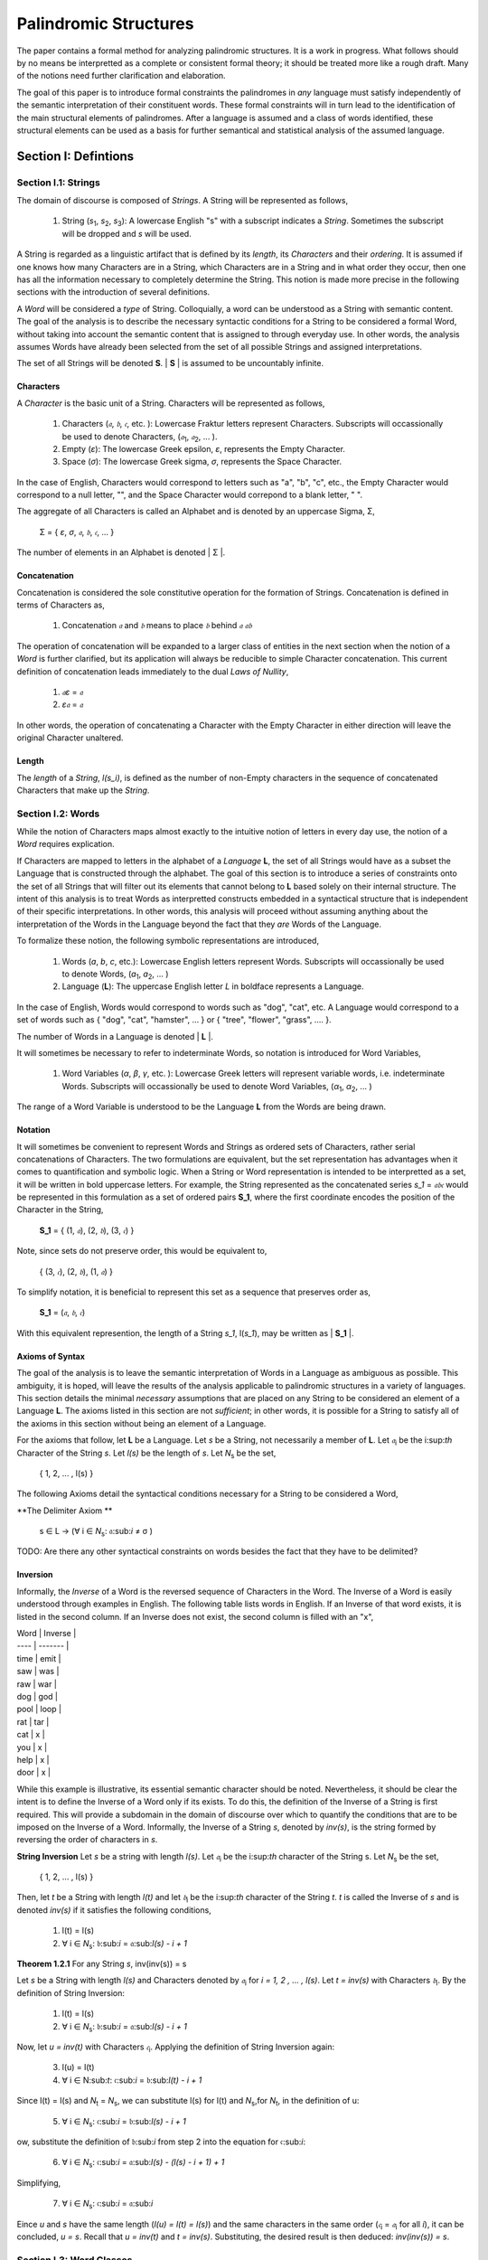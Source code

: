 ======================
Palindromic Structures
======================

The paper contains a formal method for analyzing palindromic structures. It is a work in progress. What follows should by no means be interpretted as a complete or consistent formal theory; it should be treated more like a rough draft. Many of the notions need further clarification and elaboration.  
    
The goal of this paper is to introduce formal constraints the palindromes in *any* language must satisfy independently of the semantic interpretation of their constituent words. These formal constraints will in turn lead to the identification of the main structural elements of palindromes. After a language is assumed and a class of words identified, these structural elements can be used as a basis for further semantical and statistical analysis of the assumed language. 

Section I: Defintions 
=====================

Section I.1: Strings
--------------------

The domain of discourse is composed of *Strings*. A String will be represented as follows, 

    1. String (*s*:sub:`1`, *s*:sub:`2`, *s*:sub:`3`): A lowercase English "s" with a subscript indicates a *String*. Sometimes the subscript will be dropped and *s* will be used.

A String is regarded as a linguistic artifact that is defined by its *length*, its *Characters* and their *ordering*. It is assumed if one knows how many Characters are in a String, which Characters are in a String and in what order they occur, then one has all the information necessary to completely determine the String. This notion is made more precise in the following sections with the introduction of several definitions.

A *Word* will be considered a *type* of String. Colloquially, a word can be understood as a String with semantic content. The goal of the analysis is to describe the necessary syntactic conditions for a String to be considered a formal Word, without taking into account the semantic content that is assigned to through everyday use. In other words, the analysis assumes Words have already been selected from the set of all possible Strings and assigned interpretations. 

The set of all Strings will be denoted **S**. | **S** | is assumed to be uncountably infinite.

Characters
^^^^^^^^^^

A *Character* is the basic unit of a String. Characters will be represented as follows,

    1. Characters (*𝔞*, *𝔟*,  *𝔠*, etc. ): Lowercase Fraktur letters represent Characters. Subscripts will occassionally be used to denote Characters, (*𝔞*:sub:`1`, *𝔞*:sub:`2`, ... ). 
    2. Empty (*ε*): The lowercase Greek epsilon, *ε*, represents the Empty Character.
    3. Space (*σ*): The lowercase Greek sigma, *σ*, represents the Space Character. 

In the case of English, Characters would correspond to letters such as "a", "b", "c", etc., the Empty Character would correspond to a null letter, "", and the Space Character would correpond to a blank letter, " ".

The aggregate of all Characters is called an Alphabet and is denoted by an uppercase Sigma, Σ,

    Σ = { *ε*, *σ*, *𝔞*, *𝔟*,  *𝔠*, ... }

The number of elements in an Alphabet is denoted | Σ |.

Concatenation 
^^^^^^^^^^^^^

Concatenation is considered the sole constitutive operation for the formation of Strings. Concatenation is defined in terms of Characters as,

    1. Concatenation  *𝔞* and *𝔟* means to place *𝔟* behind *𝔞*  *𝔞𝔟*

The operation of concatenation will be expanded to a larger class of entities in the next section when the notion of a *Word* is further clarified, but its application will always be reducible to simple Character concatenation. This current definition of concatenation leads immediately to the dual *Laws of Nullity*, 

    1. *𝔞ε* = *𝔞*
    2. *ε𝔞* = *𝔞*
   
In other words, the operation of concatenating a Character with the Empty Character in either direction will leave the original Character unaltered. 

Length
^^^^^^

The *length* of a *String*, *l(s_i)*, is defined as the number of non-Empty characters in the sequence of concatenated Characters that make up the *String*.

Section I.2: Words
------------------

While the notion of Characters maps almost exactly to the intuitive notion of letters in every day use, the notion of a *Word* requires explication. 

If Characters are mapped to letters in the alphabet of a *Language* **L**, the set of all Strings would have as a subset the Language that is constructed through the alphabet. The goal of this section is to introduce a series of constraints onto the set of all Strings that will filter out its elements that cannot belong to **L** based solely on their internal structure. The intent of this analysis is to treat Words as interpretted constructs embedded in a syntactical structure that is independent of their specific interpretations. In other words, this analysis will proceed without assuming anything about the interpretation of the Words in the Language beyond the fact that they *are* Words of the Language.

To formalize these notion, the following symbolic representations are introduced, 

    1. Words (*a*, *b*, *c*, etc.): Lowercase English letters represent Words. Subscripts will occassionally be used to denote Words, (*a*:sub:`1`, *a*:sub:`2`, ... )
    2. Language (**L**): The uppercase English letter *L* in boldface represents a Language.

In the case of English, Words would correspond to words such as "dog", "cat", etc. A Language would correspond to a set of words such as { "dog", "cat", "hamster", ... } or { "tree", "flower", "grass", .... }.

The number of Words in a Language is denoted | **L** |. 

It will sometimes be necessary to refer to indeterminate Words, so notation is introduced for Word Variables,

    1. Word Variables (*α*, *β*, *γ*, etc. ): Lowercase Greek letters will represent variable words, i.e. indeterminate Words. Subscripts will occassionally be used to denote Word Variables, (*α*:sub:`1`, *α*:sub:`2`, ... )

The range of a Word Variable is understood to be the Language **L** from the Words are being drawn. 

Notation
^^^^^^^^

It will sometimes be convenient to represent Words and Strings as ordered sets of Characters, rather serial concatenations of Characters. The two formulations are equivalent, but the set representation has advantages when it comes to quantification and symbolic logic. When a String or Word representation is intended to be interpretted as a set, it will be written in bold uppercase letters. For example, the String represented as the concatenated series *s_1* = *𝔞𝔟𝔠* would be represented in this formulation as a set of ordered pairs **S_1**, where the first coordinate encodes the position of the Character in the String,

    **S_1** = { (1, *𝔞*), (2, *𝔟*), (3, *𝔠*) }

Note, since sets do not preserve order, this would be equivalent to,

    { (3, *𝔠*), (2, *𝔟*), (1, *𝔞*) }

To simplify notation, it is beneficial to represent this set as a sequence that preserves order as,

    **S_1** = (*𝔞*, *𝔟*, *𝔠*)

With this equivalent represention, the length of a String *s_1*, l(*s_1*), may be written as | **S_1** |. 

Axioms of Syntax
^^^^^^^^^^^^^^^^

The goal of the analysis is to leave the semantic interpretation of Words in a Language as ambiguous as possible. This ambiguity, it is hoped, will leave the results of the analysis applicable to palindromic structures in a variety of languages. This section details the minimal *necessary* assumptions that are placed on any String to be considered an element of a Language **L**. The axioms listed in this section are not *sufficient*; in other words, it is possible for a String to satisfy all of the axioms in this section without being an element of a Language.

For the axioms that follow, let **L** be a Language. Let *s* be a String, not necessarily a member of **L**. Let *𝔞*:sub:`i` be the i:sup:`th` Character of the String *s*. Let *l(s)* be the length of *s*. Let *N*:sub:`s` be the set,

    { 1, 2, ... , l(s) }

The following Axioms detail the syntactical conditions necessary for a String to be considered a Word,

**The Delimiter Axiom ** 

    s ∈ L → (∀ i ∈ *N*:sub:`s`: 𝔞:sub:`i` ≠ σ )

TODO: Are there any other syntactical constraints on words besides the fact that they have to be delimited?

Inversion
^^^^^^^^^

Informally, the *Inverse* of a Word is the reversed sequence of Characters in the Word. The Inverse of a Word is easily understood through examples in English. The following table lists words in English. If an Inverse of that word exists, it is listed in the second column. If an Inverse does not exist, the second column is filled with an "x",

| Word | Inverse | 
| ---- | ------- |
| time | emit    |
| saw  | was     |
| raw  | war     |
| dog  | god     |
| pool | loop    |
| rat  | tar     |
| cat  | x       |
| you  | x       |
| help | x       |
| door | x       |

While this example is illustrative, its essential semantic character should be noted. Nevertheless, it should be clear the intent is to define the Inverse of a Word only if its exists. To do this, the definition of the Inverse of a String is first required. This will provide a subdomain in the domain of discourse over which to quantify the conditions that are to be imposed on the Inverse of a Word. Informally, the Inverse of a String *s*, denoted by *inv(s)*, is the string formed by reversing the order of characters in *s*.

**String Inversion** Let *s* be a string with length *l(s)*. Let *𝔞*:sub:`i` be the i:sup:`th` character of the String s. Let *N*:sub:`s` be the set,

    { 1, 2, ... , l(s) }

Then, let *t* be a String with length *l(t)* and let *𝔟*:sub:`i` be the i:sup:`th` character of the String *t*. *t* is called the Inverse of *s* and is denoted *inv(s)* if it satisfies the following conditions, 

    1. l(t) = l(s) 
    2. ∀ i ∈ *N*:sub:`s`: 𝔟:sub:`i` = 𝔞:sub:`l(s) - i + 1`

**Theorem 1.2.1** For any String *s*, inv(inv(s)) = s

Let *s* be a String with length *l(s)* and Characters denoted by *𝔞*:sub:`i` for *i = 1, 2 , ... , l(s)*. Let *t = inv(s)* with Characters *𝔟*:sub:`i`. By the definition of String Inversion:

    1. l(t) = l(s) 
    2. ∀ i ∈ *N*:sub:`s`: 𝔟:sub:`i` = 𝔞:sub:`l(s) - i + 1`

Now, let *u = inv(t)* with Characters *𝔠*:sub:`i`. Applying the definition of String Inversion again:

    3. l(u) = l(t)
    4. ∀ i ∈ N:sub:`t`: 𝔠:sub:`i` = 𝔟:sub:`l(t) - i + 1`

Since l(t) = l(s) and *N*:sub:`t` = *N*:sub:`s`, we can substitute l(s) for l(t) and *N*:sub:`s`,for *N*:sub:`t`, in the definition of u:

    5. ∀ i ∈ *N*:sub:`s`: 𝔠:sub:`i` = 𝔟:sub:`l(s) - i + 1`

ow, substitute the definition of 𝔟:sub:`i` from step 2 into the equation for 𝔠:sub:`i`:

    6. ∀ i ∈ *N*:sub:`s`: 𝔠:sub:`i` = 𝔞:sub:`l(s) - (l(s) - i + 1) + 1`
   
Simplifying,

    7. ∀ i ∈ *N*:sub:`s`: 𝔠:sub:`i` = 𝔞:sub:`i`

Eince *u* and *s* have the same length (*l(u) = l(t) = l(s)*) and the same characters in the same order (*𝔠*:sub:`i` = *𝔞*:sub:`i` for all *i*), it can be concluded, *u = s*. Recall that *u = inv(t)* and *t = inv(s)*.  Substituting, the desired result is then deduced: *inv(inv(s)) = s*.

Section I.3: Word Classes 
-------------------------

It will be necessary to define special classes of Words in a Language. These classes will assist in the description of palindromic structures. 

Reflective Words 
^^^^^^^^^^^^^^^^

Let *𝔞*:sub:`i` be the i:sup:`th` Character in the Word *α*. Let *l(α)* be the length of *α*. Let *N*:sub:`α` be the set,

    { 1, 2, ... , l(α) }

Then the set of Reflective Words **R** is defined as the set of α which satisfy the open formula,

    α ∈ R ↔ [ ∀ i ∈ *N*:sub:`α`:  *𝔞*:sub:`i` = *𝔞*:sub:`l(α) - i` ]

**Theoreom 1.3.1** α ∈ R ↔ α = inv(α)

Corollary:  If a word  w is self-reflective (belongs to the set R), then w = inv(w).

Proof:

Assume α ∈ R: This means w is a self-reflective word.

Definition of Reflective Words: By our definition, this implies:

∀ i ∈ N<sub>w</sub>: w<sub>i</sub> = w<sub>l(w) - i</sub>
Let v = inv(w): By the definition of string inversion:

l(v) = l(w)
∀ i ∈ N<sub>w</sub>: v<sub>i</sub> = w<sub>l(w) - i + 1</sub>
Character Equality:  From step 2, we know that w<sub>i</sub> = w<sub>l(w) - i</sub>.  Substituting this into the equation from step 3, we get:

∀ i ∈ N<sub>w</sub>: v<sub>i</sub> = w<sub>l(w) - i</sub> = w<sub>i</sub>
Equality of Strings: Since v and w have the same length (l(v) = l(w)) and the same characters in the same order (v<sub>i</sub> = w<sub>i</sub> for all i), we can conclude that v = w.

Final Step: Recall that v = inv(w). Substituting, we get inv(w) = w. ∎

Theorem: For any word α,  α ∈ R ↔ α = inv(α)

Proof:

We need to prove both directions of the equivalence:

1. Forward Direction (α ∈ R → α = inv(α))

This is essentially the proof we already constructed for the corollary.  Here's a recap:

Assume α ∈ R.
By the definition of reflective words: ∀ i ∈ N<sub>α</sub>: a<sub>i</sub> = a<sub>l(α) - i</sub>
This implies α = inv(α) (as shown in the previous proof).
2. Reverse Direction (α = inv(α) → α ∈ R)

Assume α = inv(α): This means the word α is identical to its inverse.

Definition of String Inversion: By the definition of string inversion, this implies:

∀ i ∈ N<sub>α</sub>: a<sub>i</sub> = a<sub>l(α) - i + 1</sub>
Character Equality: Since l(α) - i + 1 is simply the index of the character corresponding to a<sub>i</sub> when the word is reversed, this equation shows that each character in α is equal to its corresponding character in the reversed word.

Definition of Reflective Words: This satisfies the definition of a reflective word, so α ∈ R.

Invertible Words 
^^^^^^^^^^^^^^^^

Let *α* be any Word in a Language **L**. Then the set of Invertible Words **I** is defined as the set of α which satisfy the open formula,

    α ∈ I ↔ inv(*α*) ∈ L

A Word *α* will be referred to as *invertible* if it belongs to the class of Invertible Words. Similarly, a Word *α* will be referred to *reflective* if it belongs to the class of Reflective Words. 

These definitions are employed to derive the following theoremes,

**Theorem 1.3.2** If *α* is an invertible word in Language **L**, then *inv(α)* is also an invertible word in **L**.

Assume α is invertible. This means,
    
    α ∈ I, 

where **I** is the set of invertible words in **L**. By definition, this implies,

    inv(α) ∈ L
    
Consider *inv(α)*. To show that it's invertible, it must be shown,


    inv(inv(α)) ∈ L. 

By Theorem 1.2.1,

    inv(inv(α)) = α
    
Since it is known *α ∈ L*, it follows,

    inv(inv(α)) ∈ L  
    
Therefore, by the definition of invertibility, 

    inv(α) ∈ I
    
Meaning *inv(α)* is also an invertible word. 

**Theorem 1.3.3** R ⊂ I

Proof:

Assume α ∈ R: This means α is a Reflective word.

Definition of Reflective Words: By your definition, this implies:

∀ i ∈ N<sub>α</sub>: a<sub>i</sub> = a<sub>l(α) - i</sub>
Applying String Inversion:  This condition precisely matches our definition of string inversion! It means that the i-th character of α is equal to the (l(α) - i + 1)-th character of α.  Therefore:

α = inv(α)
α ∈ L: Since α is a word in the language L, we have α ∈ L.

Substitution: Combining steps 3 and 4, we get: inv(α) ∈ L

Definition of Invertible Words:  Since inv(α) ∈ L, by your definition of Invertible words, this implies α ∈ I.

Conclusion: We started with the assumption that α ∈ R and showed that this implies α ∈ I. Therefore, every element in R is also an element in I, which means R ⊂ I.  ∎


**Theorem 1.3.3** If | **L** | is finite, then | **I** | is even. 

Assume that a Language **L** has a finite number of words. Consider the set I of invertible words in L. By Theorem 1.3.2, for every word α in I, its inverse, inv(α), must also be in I. 

Furthermore, α and inv(α) must be distinct words, unless α is reflective (in which case α = inv(α)).  If they were not distinct, and α was not a palindrome, it would imply that a word is its own inverse without being a palindrome, which contradicts the definition of a palindrome.

Even Cardinality:  Therefore, the elements of I can be grouped into distinct pairs (α, inv(α)). Since each pair contains two elements, and the number of words in L (and therefore in I) is finite, the total number of elements in I must be even.

Formalization:

We can express this proof more formally using set notation and logical symbols:

Let |L| denote the cardinality (number of elements) of the set L.
Let |I| denote the cardinality of the set I.
Let P be the set of palindromes in L.
Then, we can state the theorem as:

If |L| is finite, then |I| is even.

Proof:

|L| is finite. (Premise)
I = {α ∈ L | inv(α) ∈ L} (Definition of I)
∀α ∈ I, inv(α) ∈ I (Symmetry of invertibility)
∀α ∈ I, (α ≠ inv(α)) ∨ (α ∈ P) (Distinctness of inverses or palindromes)
I can be partitioned into disjoint pairs (α, inv(α)) and the set P.
|I| = 2 * number of pairs + |P|
Since |L| is finite, |I| and |P| are also finite.
Therefore, |I| is even. ∎
Conclusion:


Section II: Palindromic Structures
==================================

Section II.1: Pivots
--------------------

Let s be a palindromic string.

Part 1: If l(s) is even, then the pivot of s is the empty character (ε).
Part 2: If l(s) is odd, then the pivot of s is either the space character (σ) or a character from the alphabet (𝔞, 𝔟, 𝔠, ...).
Proof:

Part 1 (Even Length):

Assume l(s) is even: This means l(s) = 2k for some integer k.

Palindrome Definition: By definition, a palindrome reads the same backward as forward. This implies that the first k characters of s must be the reverse of the last k characters.

Pivot Placement: To maintain this symmetry with an even number of characters, the pivot must lie exactly in the middle, between the two halves of the string. Since there's no character at this midpoint, the pivot must be the empty character (ε).

Part 2 (Odd Length):

Assume l(s) is odd: This means l(s) = 2k + 1 for some integer k.

Palindrome Definition: Again, the palindrome must read the same backward as forward. This implies that the first k characters are the reverse of the last k characters, with a single character remaining in the middle.

Pivot Placement: To maintain symmetry, this middle character must be the pivot. This character can be either:

Space Character (σ): If the palindrome has an odd number of words, the middle character might be a space.
Character from the Alphabet: If the palindrome has an odd number of characters within a single word, the middle character will be a letter from the alphabet.
Formalization:

We can express this theorem more formally using logical symbols:

∀s ( (l(s) is even) → (pivot(s) = ε) )
∀s ( (l(s) is odd) → (pivot(s) = σ) ∨ (pivot(s) ∈ {𝔞, 𝔟, 𝔠, ...}) )


Section II.2: Palindromic Pivots
--------------------------------

TODO

Section II.3: Palindromic Classification 
----------------------------------------

**Perfect Palindrome** A palindrome where the sequence of characters after the pivot is the exact inverse of the sequence of characters before the pivot.


**Imperfect Palindrome** A palindrome where the inverse of the sequence of characters on one side of the pivot is contained within the sequence of characters on the other side of the pivot.


Space Indeterminacy:

In imperfect palindromes like "borrow or rob," the inverse of the initial segment ("worrob") doesn't perfectly mirror the final segment ("rob") due to the space. However, the inverse of "rob" ("bor") is contained within "worrob."
Containment Constraint:

This leads to your insightful observation about the containment constraint. The possible interpretations of the inverse of the segment after the pivot must either contain or be contained by the inverse of the segment before the pivot.
Formalizing the Constraint:

We can formalize this constraint using our existing notation:

Let s be an imperfect palindrome with a Type 2 pivot. Let s1 be the substring before the pivot, and s2 be the substring after the pivot. Then:

inv(s1) ⊂ inv(s2)  OR  inv(s2) ⊂ inv(s1)

(where ⊂ denotes the substring relation)